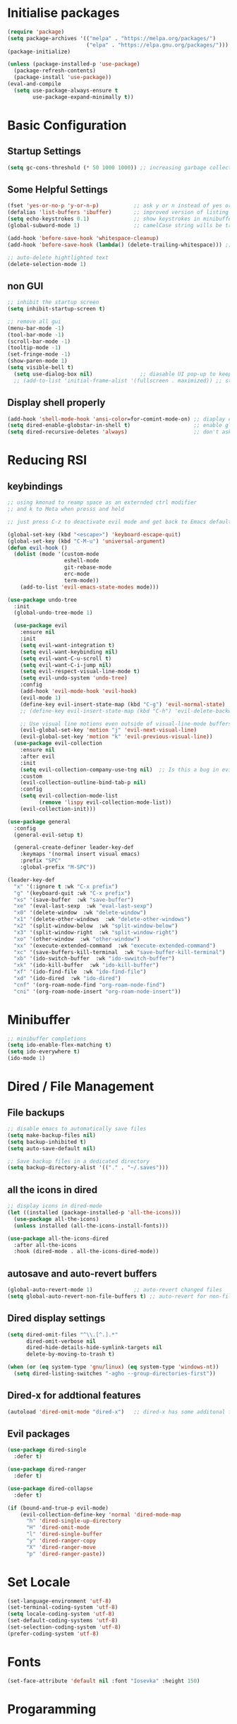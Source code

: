  #+title Emacs Configuration
#+PROPERTY: header-args:emacs-lisp :tangle ./init.el :mkdirp yes

* Initialise packages
#+begin_src emacs-lisp
  (require 'package)
  (setq package-archives '(("melpa" . "https://melpa.org/packages/")
                           ("elpa" . "https://elpa.gnu.org/packages/")))
  (package-initialize)

  (unless (package-installed-p 'use-package)
    (package-refresh-contents)
    (package-install 'use-package))
  (eval-and-compile
    (setq use-package-always-ensure t
          use-package-expand-minimally t))

#+end_src

* Basic Configuration
** Startup Settings
#+begin_src emacs-lisp
  (setq gc-cons-threshold (* 50 1000 1000)) ;; increasing garbage collection thresold for faster startup times
#+end_src

** Some Helpful Settings
#+begin_src emacs-lisp
  (fset 'yes-or-no-p 'y-or-n-p)           ;; ask y or n instead of yes or no
  (defalias 'list-buffers 'ibuffer)       ;; improved version of listing iBuffers
  (setq echo-keystrokes 0.1)              ;; show keystrokes in minibuffer instantly
  (global-subword-mode 1)                 ;; camelCase string wills be treated as separate words

  (add-hook 'before-save-hook 'whitespace-cleanup)
  (add-hook 'before-save-hook (lambda() (delete-trailing-whitespace))) ;; remove whitespaces while saving

  ;; auto-delete hightlighted text
  (delete-selection-mode 1)
#+end_src

** non GUI
#+begin_src emacs-lisp
  ;; inhibit the startup screen
  (setq inhibit-startup-screen t)

  ;; remove all gui
  (menu-bar-mode -1)
  (tool-bar-mode -1)
  (scroll-bar-mode -1)
  (tooltip-mode -1)
  (set-fringe-mode -1)
  (show-paren-mode 1)
  (setq visible-bell t)
    (setq use-dialog-box nil)               ;; diasable UI pop-up to keep fully keyboard driven
    ;; (add-to-list 'initial-frame-alist '(fullscreen . maximized)) ;; start emacs in fullscreen
#+end_src

** Display shell properly
#+begin_src emacs-lisp
  (add-hook 'shell-mode-hook 'ansi-color=for-comint-mode-on) ;; diaplay colored shell properly
  (setq dired-enable-globstar-in-shell t)                    ;; enable globbing in shell-mode
  (setq dired-recursive-deletes 'always)                     ;; don't ask confimation questions
#+end_src

* Reducing RSI
** keybindings
#+begin_src emacs-lisp
  ;; using kmonad to reamp space as an externded ctrl modifier
  ;; and k to Meta when presss and held

  ;; just press C-z to deactivate evil mode and get back to Emacs defaults (no worries)

  (global-set-key (kbd "<escape>") 'keyboard-escape-quit)
  (global-set-key (kbd "C-M-u") 'universal-argument)
  (defun evil-hook ()
    (dolist (mode '(custom-mode
                    eshell-mode
                    git-rebase-mode
                    erc-mode
                    term-mode))
      (add-to-list 'evil-emacs-state-modes mode)))

  (use-package undo-tree
    :init
    (global-undo-tree-mode 1)

    (use-package evil
      :ensure nil
      :init
      (setq evil-want-integration t)
      (setq evil-want-keybinding nil)
      (setq evil-want-C-u-scroll t)
      (setq evil-want-C-i-jump nil)
      (setq evil-respect-visual-line-mode t)
      (setq evil-undo-system 'undo-tree)
      :config
      (add-hook 'evil-mode-hook 'evil-hook)
      (evil-mode 1)
      (define-key evil-insert-state-map (kbd "C-g") 'evil-normal-state)
      ;; (define-key evil-insert-state-map (kbd "C-h") 'evil-delete-backward-char-and-join)

      ;; Use visual line motions even outside of visual-line-mode buffers
      (evil-global-set-key 'motion "j" 'evil-next-visual-line)
      (evil-global-set-key 'motion "k" 'evil-previous-visual-line))
    (use-package evil-collection
      :ensure nil
      :after evil
      :init
      (setq evil-collection-company-use-tng nil)  ;; Is this a bug in evil-collection?
      :custom
      (evil-collection-outline-bind-tab-p nil)
      :config
      (setq evil-collection-mode-list
            (remove 'lispy evil-collection-mode-list))
      (evil-collection-init)))

  (use-package general
    :config
    (general-evil-setup t)

    (general-create-definer leader-key-def
      :keymaps '(normal insert visual emacs)
      :prefix "SPC"
      :global-prefix "M-SPC"))

  (leader-key-def
    "x" '(:ignore t :wk "C-x prefix")
    "g" '(keyboard-quit :wk "C-x prefix")
    "xs" '(save-buffer  :wk "save-buffer")
    "xe" '(eval-last-sexp  :wk "eval-last-sexp")
    "x0" '(delete-window  :wk "delete-window")
    "x1" '(delete-other-windows  :wk "delete-other-windows")
    "x2" '(split-window-below  :wk "split-window-below")
    "x3" '(split-window-right  :wk "split-window-right")
    "xo" '(other-window  :wk "other-window")
    "xx" '(execute-extended-command  :wk "execute-extended-command")
    "xc" '(save-buffers-kill-terminal  :wk "save-buffer-kill-terminal")
    "xb" '(ido-switch-buffer  :wk "ido-swwitch-buffer")
    "xk" '(ido-kill-buffer  :wk "ido-kill-buffer")
    "xf" '(ido-find-file  :wk "ido-find-file")
    "xd" '(ido-dired  :wk "ido-dired")
    "cnf" '(org-roam-node-find "org-roam-node-find")
    "cni" '(org-roam-node-insert "org-roam-node-insert"))
#+end_src
* Minibuffer
#+begin_src emacs-lisp
  ;; minibuffer completions
  (setq ido-enable-flex-matching t)
  (setq ido-everywhere t)
  (ido-mode 1)
#+end_src

* Dired / File Management
** File backups
#+begin_src emacs-lisp
  ;; disable emacs to automatically save files
  (setq make-backup-files nil)
  (setq backup-inhibited t)
  (setq auto-save-default nil)

  ;; Save backup files in a dedicated directory
  (setq backup-directory-alist '(("." . "~/.saves")))

#+end_src

** all the icons in dired
#+begin_src emacs-lisp
  ;; display icons in dired-mode
  (let ((installed (package-installed-p 'all-the-icons)))
    (use-package all-the-icons)
    (unless installed (all-the-icons-install-fonts)))

  (use-package all-the-icons-dired
    :after all-the-icons
    :hook (dired-mode . all-the-icons-dired-mode))
#+end_src

** autosave and auto-revert buffers
#+begin_src emacs-lisp
  (global-auto-revert-mode 1)             ;; auto-revert changed files
  (setq global-auto-revert-non-file-buffers t) ;; auto-revert for non-file buffers
#+end_src

** Dired display settings
#+begin_src emacs-lisp
  (setq dired-omit-files "^\\.[^.].*"
        dired-omit-verbose nil
        dired-hide-details-hide-symlink-targets nil
        delete-by-moving-to-trash t)

  (when (or (eq system-type 'gnu/linux) (eq system-type 'windows-nt))
    (setq dired-listing-switches "-agho --group-directories-first"))
#+end_src

** Dired-x for addtional features
#+begin_src emacs-lisp
  (autoload 'dired-omit-mode "dired-x")   ;; dired-x has some additonal features
#+end_src

** Evil packages
#+begin_src emacs-lisp
  (use-package dired-single
    :defer t)

  (use-package dired-ranger
    :defer t)

  (use-package dired-collapse
    :defer t)

  (if (bound-and-true-p evil-mode)
      (evil-collection-define-key 'normal 'dired-mode-map
        "h" 'dired-single-up-directory
        "H" 'dired-omit-mode
        "l" 'dired-single-buffer
        "y" 'dired-ranger-copy
        "X" 'dired-ranger-move
        "p" 'dired-ranger-paste))
#+end_src

* Set Locale
#+begin_src emacs-lisp
  (set-language-environment 'utf-8)
  (set-terminal-coding-system 'utf-8)
  (setq locale-coding-system 'utf-8)
  (set-default-coding-systems 'utf-8)
  (set-selection-coding-system 'utf-8)
  (prefer-coding-system 'utf-8)
#+end_src

* Fonts
#+begin_src emacs-lisp
  (set-face-attribute 'default nil :font "Iosevka" :height 150)
#+end_src

* Progaramming
** General settings
#+begin_src emacs-lisp
  ;; line numbers
  (column-number-mode)
  (global-display-line-numbers-mode t)
  (setq display-line-numbers-type 'relative)

  (electric-pair-mode 1)                                         ;; enable autopairs by default

  ;; will display the funtion def in the menu bar (ide like feature)
  (add-hook 'my-mode-hook 'imenu-add-menubar-index)
  (global-set-key (kbd "C-S-f") 'imenu)


  (setq-default indent-tabs-mode nil)     ;; use spaces instead of tabs

  (setq-default tab-width 4)
  (if (bound-and-true-p evil-mode)
      (setq-default evil-shift-width tab-width))

  ;; '(tab-stop-list '(4 9 14 19 24 29 34 39 44 49 54 59 64 69 74 79))

#+end_src
** C-Programming
#+begin_src emacs-lisp
  ;; c-style comments
  (setq-default c-basic-offset 4
                c-default-style '((java-mode . "java")
                                  (awk-mode . "awk")))
  (add-hook 'c-mode-hook (lambda ()
                           (interactive)
                           (c-toggle-comment-style -1)))
#+end_src

** Markdown
#+begin_src emacs-lisp
  (use-package markdown-mode
    :ensure t
    :mode "\\.md\\'"
    :config
    (setq markdown-command "marked")
    (defun  set-markdown-header-font-sizes ()
      (dolist (face '((markdown-header-face-1 . 1.2)
                      (markdown-header-face-2 . 1.1)
                      (markdown-header-face-3 . 1.0)
                      (markdown-header-face-4 . 1.0)
                      (markdown-header-face-5 . 1.0)))
        (set-face-attribute (car face) nil :weight 'normal :height (cdr face))))
    (defun mardown-mode-hook ()
      (set-markdown-header-font-sizes))

    (add-hook 'markdown-mode-hook 'markdown-mode-hook))
#+end_src

* Unbind nuisance keybindings
#+begin_src emacs-lisp
  (global-set-key (kbd "C-x C-z") nil)    ;; disable (supend-frame) command. Very annoying at times
  (global-set-key (kbd "C-z") nil)        ;; (suspend-frame) also bound to this combination
#+end_src

* Theme
#+begin_src emacs-lisp
  (load-theme 'doom-zenburn t)            ;; main theme

  (use-package doom-modeline
    :ensure t
    :init (doom-modeline-mode 1))
#+end_src

** Transparency
#+begin_src emacs-lisp
  (set-frame-parameter nil 'alpha-background 70)

  (add-to-list 'default-frame-alist '(alpha-background . 70))
#+end_src

* Scrolling
#+begin_src emacs-lisp
  (setq scroll-preserve-screen-position t) ;; preserve scrolling position

  ;; Smooth Vertical Scroll
  (setq scroll-step 1)
  (setq scroll-margin 1)
  (setq scroll-conservatively 101)
  (setq scroll-up-aggressively 0.01)
  (setq scroll-down-aggressively 0.01)
  (setq auto-window-vscroll nil)
  (setq fast-but-imprecise-scrolling nil)
  (setq mouse-wheel-scroll-amount '(1 ((shift) . 1)))
  (setq mouse-wheel-progressive-speed nil)

  (save-place-mode 1)                     ;; restore last cursor location

  (when (or (eq system-type 'gnu/linux) (eq system-type 'windows-nt))
    (global-set-key (kbd "C-<down>") (kbd "C-u 1 C-v")) ;; scroll up with point
    (global-set-key (kbd "C-<up>") (kbd "C-u 1 M-v")))   ;; scroll down with point
#+end_src

* Org-mode
** org-mode
#+begin_src emacs-lisp
  (defun org-mode-setup ()
    (org-indent-mode)
    (visual-line-mode 1))

  (setq org-modules
        '(org-crypt
          org-habit
          org-bookmark
          org-eshell))

  (use-package org
    :hook (org-mode . org-mode-setup)
    :config (setq org-ellipsis " ▾")
    (setq org-directory "~/Notes/org-mode")
    (setq org-agenda-start-with-log-mode t)
    (setq org-log-done 'time)
    (setq org-log-into-drawer t))
#+end_src
*** org-mode packages
#+begin_src emacs-lisp
  (use-package org-bullets
    :after org
    :hook (org-mode . org-bullets-mode)
    :custom
    (org-bullets-bullet-list '("◉" "○" "●" "○" "●" "○" "●")))
#+end_src
** org-babel
#+begin_src emacs-lisp
  ;; org-babel activate languages
  (org-babel-do-load-languages            ;; supported languages ("https://orgmode.org/worg/org-contrib/babel/languages/index.html#configure")
   'org-babel-load-languages
   '((emacs-lisp . t)
     (python . t)))

  (setq org-confirm-babel-evaluate nil)   ;; avoid emacs asking for yes or no questions

  (use-package org-tempo
    :ensure nil
    :config
    (add-to-list 'org-structure-template-alist '("sh" . "src shell"))
    (add-to-list 'org-structure-template-alist '("el" . "src emacs-lisp"))
    (add-to-list 'org-structure-template-alist '("py" . "src python")))
#+end_src
** org-roam
#+begin_src emacs-lisp
  (use-package org-roam
    :ensure t
    :init
    (setq org-roam-v2-ack t)
    :custom
    (org-roam-directory "~/Notes/org-roam-notes")
    (org-roam-completion-everywhere t)
    :bind (("C-c n l" . org-roam-buffer-toggle)
           ("C-c n f" . org-roam-node-find)
           ("C-c n i" . org-roam-node-insert)
           :map org-mode-map
           ("C-M-i"    . completion-at-point))
    :config
    (org-roam-setup))

  (setq find-file-visit-truename t)                   ;; force emacs to always resolve symlinks (performace cost)

  ;; over-ride the behaviour of org-roam note search to be case-insensitive
  (defun case-insensitive-org-roam-node-read (orig-fn &rest args)
    (let ((completion-ignore-case t))
      (apply orig-fn args)))

  (advice-add 'org-roam-node-read :around
   #'case-insensitive-org-roam-node-read)

  ;; enable database autosync
  (org-roam-db-autosync-mode 1)
#+end_src
** Automatically tangle when this file is saved
#+begin_src emacs-lisp
  ;; Automatically tangle our Emacs.org config file when we save it
  (defun org-babel-tangle-config ()
    (when (string-equal (buffer-file-name)
                        (expand-file-name "~/.emacs.d/init.org"))
      ;; Dynamic scoping to the rescue
      (let ((org-confirm-babel-evaluate nil))
        (org-babel-tangle))))

  (add-hook 'org-mode-hook (lambda () (add-hook 'after-save-hook
   #'org-babel-tangle-config)))
#+end_src

* External Packages
** Async mode
#+begin_src emacs-lisp
  (use-package async
    :ensure t
    :init (dired-async-mode 1))
#+end_src

** Which-key (for self-documented suggestions)
#+begin_src emacs-lisp
  (use-package which-key
    :ensure t
    :config
    (which-key-mode))
#+end_src
** multiple-cursors
#+begin_src emacs-lisp
  (use-package multiple-cursors
    :ensure t
    :config
    (global-set-key (kbd "C-S-c C-S-c") 'mc/edit-lines)
    (global-set-key (kbd "C->")         'mc/mark-next-like-this)
    (global-set-key (kbd "C-<")         'mc/mark-previous-like-this)
    (global-set-key (kbd "C-c C-<")     'mc/mark-all-like-this)
    (global-set-key (kbd "C-\"")        'mc/skip-to-next-like-this)
    (global-set-key (kbd "C-:")         'mc/skip-to-previous-like-this))
#+end_src
** company (auto-completions)
#+begin_src emacs-lisp
  ;; (require 'company)
  ;; (add-hook 'after-init-hook 'global-company-mode)
#+end_src
** move-text
#+begin_src emacs-lisp
  (use-package move-text
    :ensure t
    :config
    (global-set-key (kbd "M-p") 'move-text-up)
    (global-set-key (kbd "M-n") 'move-text-down))
#+end_src
** IDE Features
*** Treesitter
#+begin_src emacs-lisp
  ;; tree-sitter configuration
  (use-package tree-sitter
    :ensure t)
  (use-package tree-sitter-langs
    :ensure t
    :config
    (global-tree-sitter-mode))
#+end_src
*** Magit
#+begin_src emacs-lisp
  (use-package magit
    :ensure t)
#+end_src
** aggressive-indent-mode
#+begin_src emacs-lisp
  (use-package aggressive-indent
    :ensure t)
  (aggressive-indent-mode)
#+end_src

* Encryption
#+begin_src emacs-lisp
  ;; automatic encryption and decryption for gpg encrypted files
  (require 'epa-file)
  (epa-file-enable)

  ;; allowing for password prompt in minibuffer
  (setq epa-pinentry-mode 'loopback)
#+end_src

* WSL specific setup
#+begin_src emacs-lisp
  (when (and (eq system-type 'gnu/linux)
             (getenv "WSLENV"))

    ;; Teach Emacs how to open links in your default Windows browser (firefox)
    (let ((cmd-exe "/mnt/c/Windows/System32/cmd.exe")
          (cmd-args '("/c" "start")))
      (when (file-exists-p cmd-exe)
        (setq browse-url-generic-program  cmd-exe
              browse-url-generic-args     cmd-args
              browse-url-browser-function 'browse-url-generic
              search-web-default-browser 'browse-url-generic)))
    ;; run-cmd from within EMACS
    (defun run-cmdexe ()
      (interactive)
      (let ((shell-file-name "cmd.exe"))
        (shell "*cmd.exe*")))

    ;; use windows clipboard
    (defun copy-selected-text (start end)
      (interactive "r")
      (if (use-region-p)
          (let ((text (buffer-substring-no-properties start end)))
            (shell-command (concat "echo '" text "' | clip.exe"))))))
#+end_src
